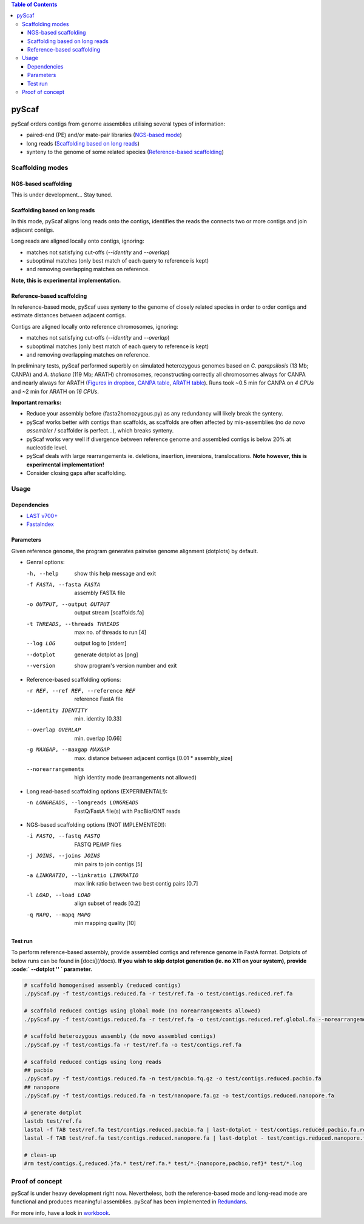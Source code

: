 .. contents:: Table of Contents

pyScaf
======

pyScaf orders contigs from genome assemblies utilising several types of information:

- paired-end (PE) and/or mate-pair libraries (`NGS-based mode <#NGS-based scaffolding>`_)
- long reads (`Scaffolding based on long reads <#Scaffolding based on long reads>`_)
- synteny to the genome of some related species (`Reference-based scaffolding <#Reference-based-scaffolding>`_)

=================
Scaffolding modes
=================

NGS-based scaffolding
~~~~~~~~~~~~~~~~~~~~~
This is under development... Stay tuned. 

Scaffolding based on long reads
~~~~~~~~~~~~~~~~~~~~~~~~~~~~~~~
In this mode, pyScaf aligns long reads onto the contigs, identifies the reads the connects two or more contigs and join adjacent contigs.  

Long reads are aligned locally onto contigs, ignoring:

- matches not satisfying cut-offs (`--identity` and `--overlap`)
- suboptimal matches (only best match of each query to reference is kept) 
- and removing overlapping matches on reference. 

**Note, this is experimental implementation.** 

Reference-based scaffolding
~~~~~~~~~~~~~~~~~~~~~~~~~~~
In reference-based mode, pyScaf uses synteny to the genome of closely related species in order to order contigs and estimate distances between adjacent contigs.

Contigs are aligned locally onto reference chromosomes, ignoring:

- matches not satisfying cut-offs (`--identity` and `--overlap`)
- suboptimal matches (only best match of each query to reference is kept) 
- and removing overlapping matches on reference. 

In preliminary tests, pyScaf performed superbly on simulated heterozygous genomes based on *C. parapsilosis* (13 Mb; CANPA) and *A. thaliana* (119 Mb; ARATH) chromosomes, reconstructing correctly all chromosomes always for CANPA and nearly always for ARATH (`Figures in dropbox <https://www.dropbox.com/sh/bb7lwggo40xrwtc/AAAZ7pByVQQQ-WhUXZVeJaZVa/pyScaf?dl=0>`_, `CANPA table <https://docs.google.com/spreadsheets/d/1InBExy-qKDLj-upd8tlPItVSKc4mLepZjZxB31ii9OY/edit#gid=2036953672>`_, `ARATH table <https://docs.google.com/spreadsheets/d/1InBExy-qKDLj-upd8tlPItVSKc4mLepZjZxB31ii9OY/edit#gid=1920757821>`_).  
Runs took ~0.5 min for CANPA on `4 CPUs` and ~2 min for ARATH on `16 CPUs`. 

**Important remarks:**

- Reduce your assembly before (fasta2homozygous.py) as any redundancy will likely break the synteny.
- pyScaf works better with contigs than scaffolds, as scaffolds are often affected by mis-assemblies (no *de novo assembler* / scaffolder is perfect...), which breaks synteny. 
- pyScaf works very well if divergence between reference genome and assembled contigs is below 20% at nucleotide level. 
- pyScaf deals with large rearrangements ie. deletions, insertion, inversions, translocations. **Note however, this is experimental implementation!**
- Consider closing gaps after scaffolding. 

=====
Usage
=====
Dependencies
~~~~~~~~~~~~
- `LAST v700+ <http://last.cbrc.jp/>`_
- `FastaIndex <https://github.com/lpryszcz/FastaIndex>`_

Parameters
~~~~~~~~~~
Given reference genome, the program generates pairwise genome alignment (dotplots) by default. 

- Genral options:

  -h, --help            show this help message and exit
  -f FASTA, --fasta FASTA
                        assembly FASTA file
  -o OUTPUT, --output OUTPUT
                        output stream [scaffolds.fa]
  -t THREADS, --threads THREADS
                        max no. of threads to run [4]
  --log LOG             output log to [stderr]
  --dotplot
                        generate dotplot as [png]
  --version             show program's version number and exit

- Reference-based scaffolding options:

  -r REF, --ref REF, --reference REF
                        reference FastA file
  --identity IDENTITY   min. identity [0.33]
  --overlap OVERLAP     min. overlap  [0.66]
  -g MAXGAP, --maxgap MAXGAP
                        max. distance between adjacent contigs [0.01 * assembly_size]
  --norearrangements    high identity mode (rearrangements not allowed)

- Long read-based scaffolding options (EXPERIMENTAL!): 

  -n LONGREADS, --longreads LONGREADS
                        FastQ/FastA file(s) with PacBio/ONT reads

- NGS-based scaffolding options (!NOT IMPLEMENTED!):

  -i FASTQ, --fastq FASTQ
                        FASTQ PE/MP files
  -j JOINS, --joins JOINS
                        min pairs to join contigs [5]
  -a LINKRATIO, --linkratio LINKRATIO
                        max link ratio between two best contig pairs [0.7]
  -l LOAD, --load LOAD  align subset of reads [0.2]
  -q MAPQ, --mapq MAPQ  min mapping quality [10]


Test run
~~~~~~~~
To perform reference-based assembly, provide assembled contigs and reference genome in FastA format.
Dotplots of below runs can be found in [docs](/docs).
**If you wish to skip dotplot generation (ie. no X11 on your system), provide :code:` --dotplot '' ` parameter.**

.. code-block:: bash

    # scaffold homogenised assembly (reduced contigs)
    ./pyScaf.py -f test/contigs.reduced.fa -r test/ref.fa -o test/contigs.reduced.ref.fa

    # scaffold reduced contigs using global mode (no norearrangements allowed)
    ./pyScaf.py -f test/contigs.reduced.fa -r test/ref.fa -o test/contigs.reduced.ref.global.fa --norearrangements

    # scaffold heterozygous assembly (de novo assembled contigs)
    ./pyScaf.py -f test/contigs.fa -r test/ref.fa -o test/contigs.ref.fa

    # scaffold reduced contigs using long reads
    ## pacbio
    ./pyScaf.py -f test/contigs.reduced.fa -n test/pacbio.fq.gz -o test/contigs.reduced.pacbio.fa
    ## nanopore
    ./pyScaf.py -f test/contigs.reduced.fa -n test/nanopore.fa.gz -o test/contigs.reduced.nanopore.fa

    # generate dotplot
    lastdb test/ref.fa
    lastal -f TAB test/ref.fa test/contigs.reduced.pacbio.fa | last-dotplot - test/contigs.reduced.pacbio.fa.ref.png
    lastal -f TAB test/ref.fa test/contigs.reduced.nanopore.fa | last-dotplot - test/contigs.reduced.nanopore.fa.ref.png

    # clean-up
    #rm test/contigs.{,reduced.}fa.* test/ref.fa.* test/*.{nanopore,pacbio,ref}* test/*.log


================
Proof of concept
================
pyScaf is under heavy development right now.
Nevertheless, both the reference-based mode and long-read mode are functional and produces meaningful assemblies.
pyScaf has been implemented in `Redundans <https://github.com/lpryszcz/redundans>`_.

For more info, have a look in `workbook <https://docs.google.com/document/d/1WNw6FYZXNI2sKJ1hBZ0LI9CWJSQ-BTQID7jL9lLvYaA/edit?usp=sharing>`_. 

